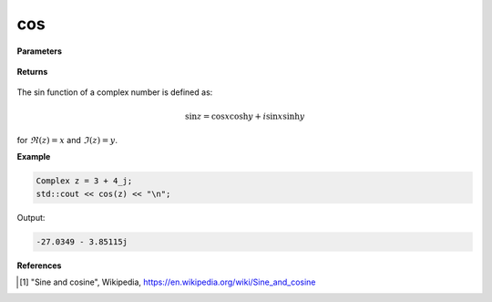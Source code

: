 
cos
=====

.. cpp:function:: constexpr Complex cos(const Complex& z) noexcept

   Returns the complex sin [1]_ of a complex number :math:`z`.

**Parameters**

   .. cpp:var:: const Complex& z

        A complex number. 
        
**Returns**

    .. cpp:type:: Complex

        A complex number. 

The sin function of a complex number is defined as:

.. math::
   \sin z = \cos x \cosh y + i\sin x \sinh y

for :math:`\Re(z) = x` and :math:`\Im(z) = y`.

**Example**

.. code-block:: cpp

   Complex z = 3 + 4_j;
   std::cout << cos(z) << "\n";

Output:

.. code-block:: cpp

   -27.0349 - 3.85115j

**References**

.. [1] "Sine and cosine", Wikipedia,
        https://en.wikipedia.org/wiki/Sine_and_cosine